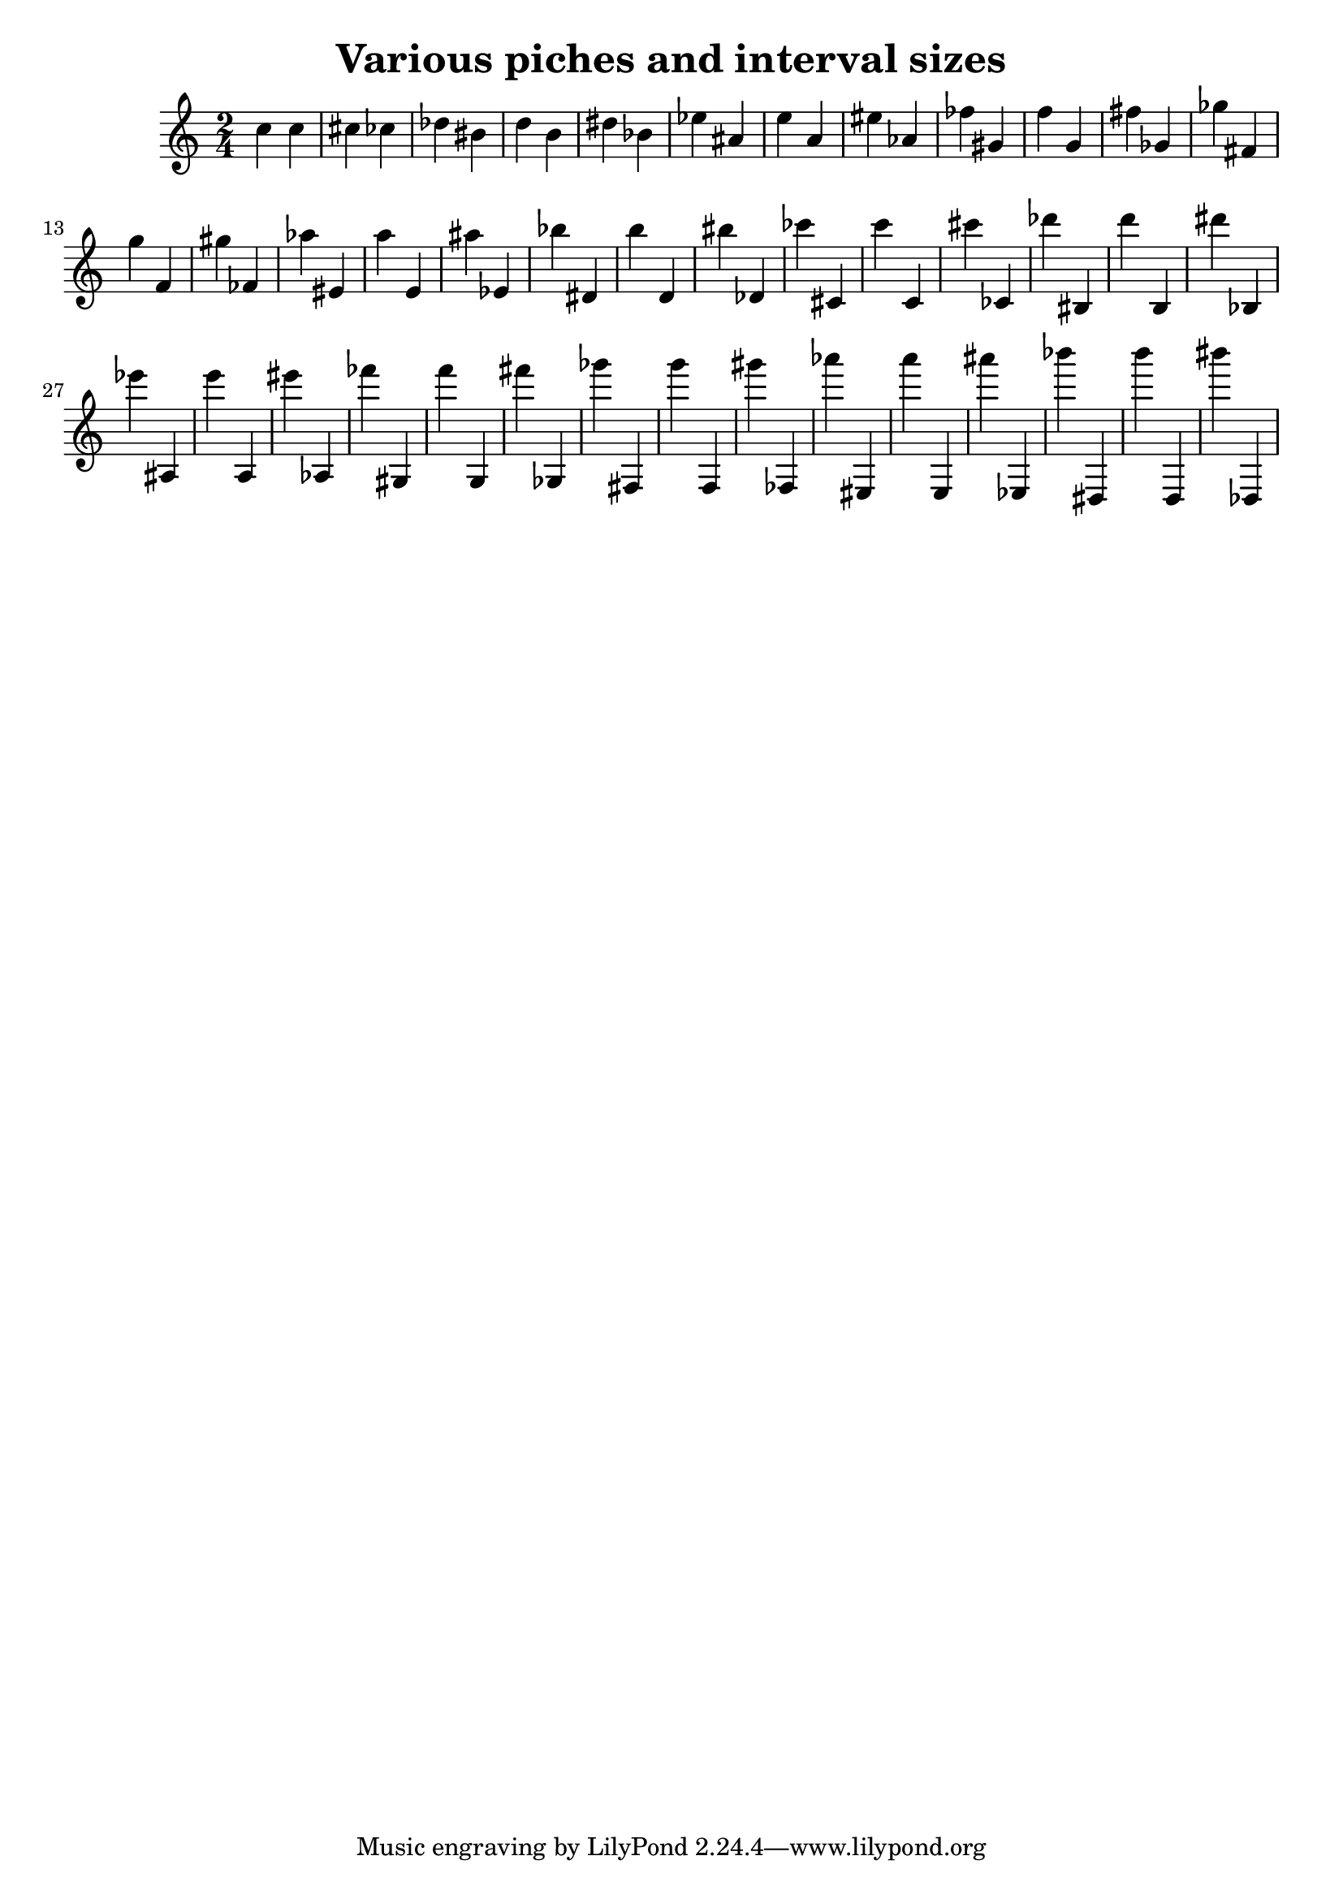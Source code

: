 
\version "2.12.3"
% automatically converted from /main/src/gub/target/linux-x86/src/lilypond-git.sv.gnu.org--lilypond.git-stable-2.12/input/regression/musicxml/01b-Pitches-Intervals.xml

\header {
    texidoc = "All pitch intervals in ascending 
          jump size."
    title = "Various piches and interval sizes"
    }

\layout {
    \context { \Score
        autoBeaming = ##f
        }
    }
PartPOneVoiceOne =  \relative c'' {
    \clef "treble" \key c \major \time 2/4 c4 c4 cis4 ces4 des4 bis4 d4
    b4 dis4 bes4 es4 ais,4 e'4 a,4 eis'4 as,4 fes'4 gis,4 f'4 g,4 fis'4
    ges,4 ges'4 fis,4 g'4 f,4 gis'4 fes,4 as'4 eis,4 a'4 e,4 ais'4 es,4
    bes''4 dis,,4 b''4 d,,4 bis''4 des,,4 ces''4 cis,,4 c''4 c,,4 cis''4
    ces,,4 des''4 bis,,4 d''4 b,,4 dis''4 bes,,4 es''4 ais,,,4 e'''4
    a,,,4 eis'''4 as,,,4 fes'''4 gis,,,4 f'''4 g,,,4 fis'''4 ges,,,4
    ges'''4 fis,,,4 g'''4 f,,,4 gis'''4 fes,,,4 as'''4 eis,,,4 a'''4
    e,,,4 ais'''4 es,,,4 bes''''4 dis,,,,4 b''''4 d,,,,4 bis''''4
    des,,,,4 }


% The score definition
\new Staff <<
    \context Staff << 
        \context Voice = "PartPOneVoiceOne" { \PartPOneVoiceOne }
        >>
    >>

